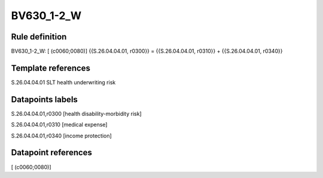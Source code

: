===========
BV630_1-2_W
===========

Rule definition
---------------

BV630_1-2_W: [ (c0060;0080)] {{S.26.04.04.01, r0300}} = {{S.26.04.04.01, r0310}} + {{S.26.04.04.01, r0340}}


Template references
-------------------

S.26.04.04.01 SLT health underwriting risk


Datapoints labels
-----------------

S.26.04.04.01,r0300 [health disability-morbidity risk]

S.26.04.04.01,r0310 [medical expense]

S.26.04.04.01,r0340 [income protection]



Datapoint references
--------------------

[ (c0060;0080)]